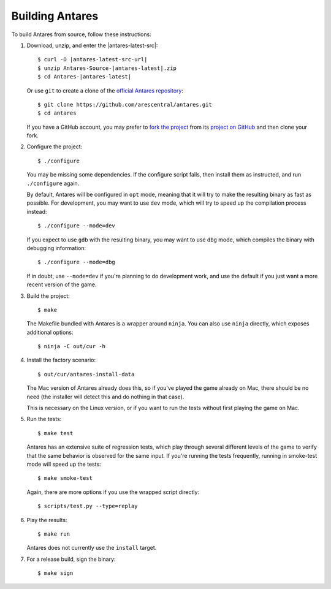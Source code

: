 Building Antares
================

To build Antares from source, follow these instructions:

..  highlight:: sh

1.  Download, unzip, and enter the |antares-latest-src|:

    ..  rst-class:: highlight-sh
    ..  container::

        ..  rst-class:: highlight
        ..  container::

            ..  parsed-literal::

                $ curl -O |antares-latest-src-url|
                $ unzip Antares-Source-|antares-latest|.zip
                $ cd Antares-|antares-latest|

    Or use ``git`` to create a clone of the `official Antares
    repository`_::

        $ git clone https://github.com/arescentral/antares.git
        $ cd antares

    If you have a GitHub account, you may prefer to `fork the project`_
    from its `project on GitHub`_ and then clone your fork.

2.  Configure the project::

        $ ./configure

    You may be missing some dependencies.  If the configure script
    fails, then install them as instructed, and run ``./configure``
    again.

    By default, Antares will be configured in ``opt`` mode, meaning that
    it will try to make the resulting binary as fast as possible.  For
    development, you may want to use ``dev`` mode, which will try to
    speed up the compilation process instead::

        $ ./configure --mode=dev

    If you expect to use ``gdb`` with the resulting binary, you may want
    to use ``dbg`` mode, which compiles the binary with debugging
    information::

        $ ./configure --mode=dbg

    If in doubt, use ``--mode=dev`` if you're planning to do development
    work, and use the default if you just want a more recent version of
    the game.

3.  Build the project::

        $ make

    The Makefile bundled with Antares is a wrapper around ``ninja``.
    You can also use ``ninja`` directly, which exposes additional
    options::

        $ ninja -C out/cur -h

4.  Install the factory scenario::

        $ out/cur/antares-install-data

    The Mac version of Antares already does this, so if you've played
    the game already on Mac, there should be no need (the installer will
    detect this and do nothing in that case).

    This is necessary on the Linux version, or if you want to run the
    tests without first playing the game on Mac.

5.  Run the tests::

        $ make test

    Antares has an extensive suite of regression tests, which play
    through several different levels of the game to verify that the same
    behavior is observed for the same input.  If you're running the
    tests frequently, running in smoke-test mode will speed up the
    tests::

        $ make smoke-test

    Again, there are more options if you use the wrapped script
    directly::

        $ scripts/test.py --type=replay

6.  Play the results::

        $ make run

    Antares does not currently use the ``install`` target.

7. For a release build, sign the binary::

        $ make sign

..  _xcode: https://itunes.apple.com/en/app/xcode/id497799835
..  _gyp: https://code.google.com/p/gyp/
..  _ninja: https://martine.github.io/ninja/manual.html
..  _homebrew: http://brew.sh/
..  _official antares repository: https://github.com/arescentral/antares
..  _fork the project: http://help.github.com/fork-a-repo/
..  _project on GitHub: https://github.com/arescentral/antares

..  -*- tab-width: 4; fill-column: 72 -*-
